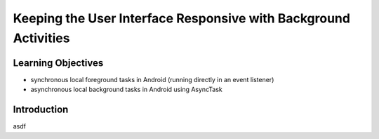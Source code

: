 Keeping the User Interface Responsive with Background Activities
================================================================

Learning Objectives
-------------------

- synchronous local foreground tasks in Android (running directly in an event listener)
- asynchronous local background tasks in Android using AsyncTask

Introduction
------------

asdf
